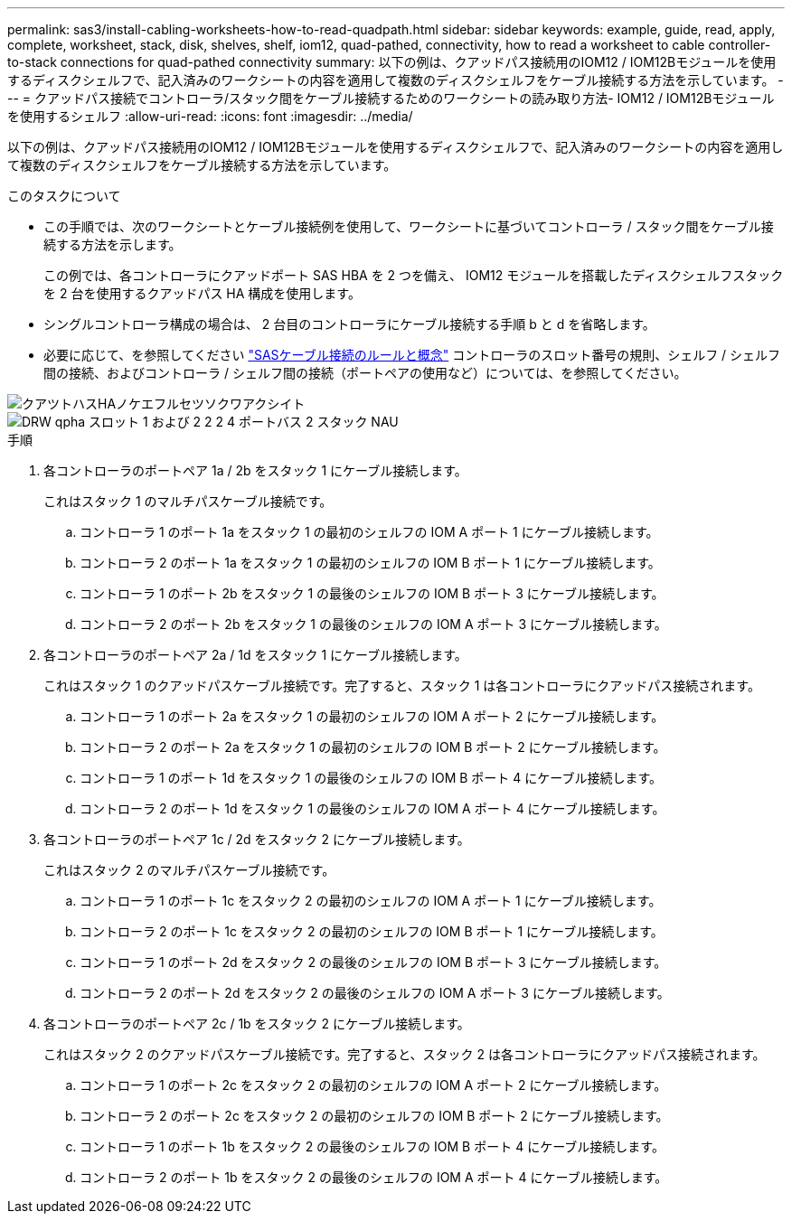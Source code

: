 ---
permalink: sas3/install-cabling-worksheets-how-to-read-quadpath.html 
sidebar: sidebar 
keywords: example, guide, read, apply, complete, worksheet, stack, disk, shelves, shelf, iom12, quad-pathed, connectivity, how to read a worksheet to cable controller-to-stack connections for quad-pathed connectivity 
summary: 以下の例は、クアッドパス接続用のIOM12 / IOM12Bモジュールを使用するディスクシェルフで、記入済みのワークシートの内容を適用して複数のディスクシェルフをケーブル接続する方法を示しています。 
---
= クアッドパス接続でコントローラ/スタック間をケーブル接続するためのワークシートの読み取り方法- IOM12 / IOM12Bモジュールを使用するシェルフ
:allow-uri-read: 
:icons: font
:imagesdir: ../media/


[role="lead"]
以下の例は、クアッドパス接続用のIOM12 / IOM12Bモジュールを使用するディスクシェルフで、記入済みのワークシートの内容を適用して複数のディスクシェルフをケーブル接続する方法を示しています。

.このタスクについて
* この手順では、次のワークシートとケーブル接続例を使用して、ワークシートに基づいてコントローラ / スタック間をケーブル接続する方法を示します。
+
この例では、各コントローラにクアッドポート SAS HBA を 2 つを備え、 IOM12 モジュールを搭載したディスクシェルフスタックを 2 台を使用するクアッドパス HA 構成を使用します。

* シングルコントローラ構成の場合は、 2 台目のコントローラにケーブル接続する手順 b と d を省略します。
* 必要に応じて、を参照してください link:install-cabling-rules.html["SASケーブル接続のルールと概念"] コントローラのスロット番号の規則、シェルフ / シェルフ間の接続、およびコントローラ / シェルフ間の接続（ポートペアの使用など）については、を参照してください。


image::../media/drw_worksheet_qpha_slots_1_and_2_two_4porthbas_two_stacks_nau.gif[クアツトハスHAノケエフルセツソクワアクシイト]

image::../media/drw_qpha_slots_1_and_2_two_4porthbas_two_stacks_nau.gif[DRW qpha スロット 1 および 2 2 2 4 ポートバス 2 スタック NAU]

.手順
. 各コントローラのポートペア 1a / 2b をスタック 1 にケーブル接続します。
+
これはスタック 1 のマルチパスケーブル接続です。

+
.. コントローラ 1 のポート 1a をスタック 1 の最初のシェルフの IOM A ポート 1 にケーブル接続します。
.. コントローラ 2 のポート 1a をスタック 1 の最初のシェルフの IOM B ポート 1 にケーブル接続します。
.. コントローラ 1 のポート 2b をスタック 1 の最後のシェルフの IOM B ポート 3 にケーブル接続します。
.. コントローラ 2 のポート 2b をスタック 1 の最後のシェルフの IOM A ポート 3 にケーブル接続します。


. 各コントローラのポートペア 2a / 1d をスタック 1 にケーブル接続します。
+
これはスタック 1 のクアッドパスケーブル接続です。完了すると、スタック 1 は各コントローラにクアッドパス接続されます。

+
.. コントローラ 1 のポート 2a をスタック 1 の最初のシェルフの IOM A ポート 2 にケーブル接続します。
.. コントローラ 2 のポート 2a をスタック 1 の最初のシェルフの IOM B ポート 2 にケーブル接続します。
.. コントローラ 1 のポート 1d をスタック 1 の最後のシェルフの IOM B ポート 4 にケーブル接続します。
.. コントローラ 2 のポート 1d をスタック 1 の最後のシェルフの IOM A ポート 4 にケーブル接続します。


. 各コントローラのポートペア 1c / 2d をスタック 2 にケーブル接続します。
+
これはスタック 2 のマルチパスケーブル接続です。

+
.. コントローラ 1 のポート 1c をスタック 2 の最初のシェルフの IOM A ポート 1 にケーブル接続します。
.. コントローラ 2 のポート 1c をスタック 2 の最初のシェルフの IOM B ポート 1 にケーブル接続します。
.. コントローラ 1 のポート 2d をスタック 2 の最後のシェルフの IOM B ポート 3 にケーブル接続します。
.. コントローラ 2 のポート 2d をスタック 2 の最後のシェルフの IOM A ポート 3 にケーブル接続します。


. 各コントローラのポートペア 2c / 1b をスタック 2 にケーブル接続します。
+
これはスタック 2 のクアッドパスケーブル接続です。完了すると、スタック 2 は各コントローラにクアッドパス接続されます。

+
.. コントローラ 1 のポート 2c をスタック 2 の最初のシェルフの IOM A ポート 2 にケーブル接続します。
.. コントローラ 2 のポート 2c をスタック 2 の最初のシェルフの IOM B ポート 2 にケーブル接続します。
.. コントローラ 1 のポート 1b をスタック 2 の最後のシェルフの IOM B ポート 4 にケーブル接続します。
.. コントローラ 2 のポート 1b をスタック 2 の最後のシェルフの IOM A ポート 4 にケーブル接続します。



